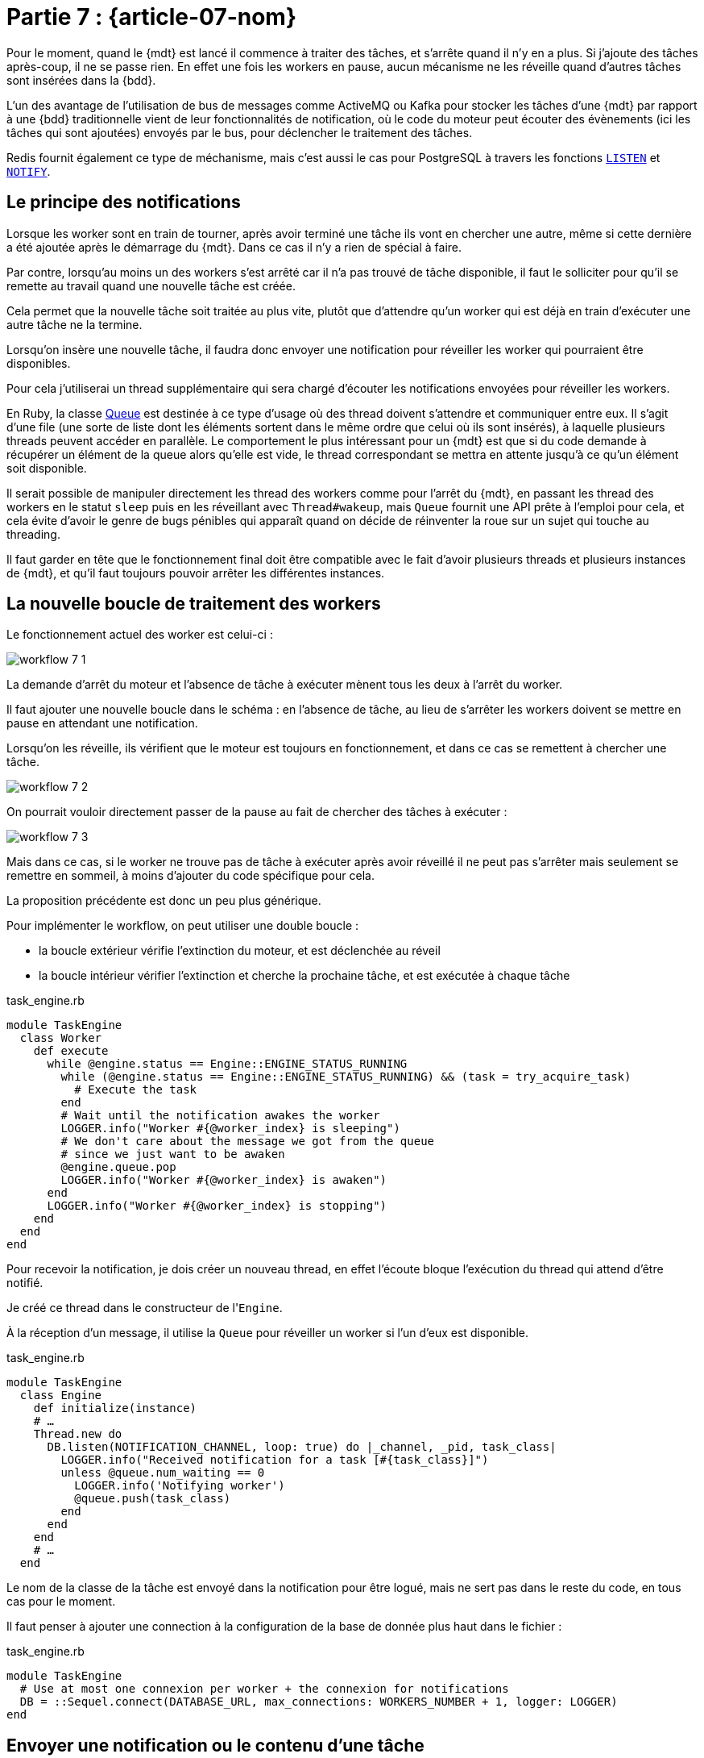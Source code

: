 [#MDT-07]
= Partie 7 : {article-07-nom}

Pour le moment, quand le {mdt} est lancé il commence à traiter des tâches, et s'arrête quand il n'y en a plus.
Si j'ajoute des tâches après-coup, il ne se passe rien.
En effet une fois les workers en pause, aucun mécanisme ne les réveille quand d'autres tâches sont insérées dans la {bdd}.

L'un des avantage de l'utilisation de bus de messages comme ActiveMQ ou Kafka pour stocker les tâches d'une {mdt} par rapport à une {bdd} traditionnelle vient de leur fonctionnalités de notification, où le code du moteur peut écouter des évènements (ici les tâches qui sont ajoutées) envoyés par le bus, pour déclencher le traitement des tâches.

Redis fournit également ce type de méchanisme, mais c'est aussi le cas pour PostgreSQL à travers les fonctions link:https://www.postgresql.org/docs/current/sql-listen.html[`LISTEN`] et link:https://www.postgresql.org/docs/current/sql-notify.html[`NOTIFY`].

== Le principe des notifications

Lorsque les worker sont en train de tourner, après avoir terminé une tâche ils vont en chercher une autre, même si cette dernière a été ajoutée après le démarrage du {mdt}. Dans ce cas il n'y a rien de spécial à faire.

Par contre, lorsqu'au moins un des workers s'est arrêté car il n'a pas trouvé de tâche disponible, il faut le solliciter pour qu'il se remette au travail quand une nouvelle tâche est créée.

Cela permet que la nouvelle tâche soit traitée au plus vite, plutôt que d'attendre qu'un worker qui est déjà en train d'exécuter une autre tâche ne la termine.

Lorsqu'on insère une nouvelle tâche, il faudra donc envoyer une notification pour réveiller les worker qui pourraient être disponibles.

Pour cela j'utiliserai un thread supplémentaire qui sera chargé d'écouter les notifications envoyées pour réveiller les workers.

En Ruby, la classe link:https://ruby-doc.org/core-2.7.0/Queue.html[Queue] est destinée à ce type d'usage où des thread doivent s'attendre et communiquer entre eux.
Il s'agit d'une file (une sorte de liste dont les éléments sortent dans le même ordre que celui où ils sont insérés), à laquelle plusieurs threads peuvent accéder en parallèle.
Le comportement le plus intéressant pour un {mdt} est que si du code demande à récupérer un élément de la queue alors qu'elle est vide, le thread correspondant se mettra en attente jusqu'à ce qu'un élément soit disponible.

Il serait possible de manipuler directement les thread des workers comme pour l'arrêt du {mdt}, en passant les thread des workers en le statut `sleep` puis en les réveillant avec `Thread#wakeup`, mais `Queue` fournit une API prête à l'emploi pour cela, et cela évite d'avoir le genre de bugs pénibles qui apparaît quand on décide de réinventer la roue sur un sujet qui touche au threading.

Il faut garder en tête que le fonctionnement final doit être compatible avec le fait d'avoir plusieurs threads et plusieurs instances de {mdt}, et qu'il faut toujours pouvoir arrêter les différentes instances.

== La nouvelle boucle de traitement des workers

Le fonctionnement actuel des worker est celui-ci{nbsp}:

ifeval::["{backend}" == "docbook5"]
image::workflow_7_1.svg[scaledwidth=50%,align="center"]
endif::[]
ifeval::["{backend}" != "docbook5"]
image::{article-07-url}/workflow_7_1.svg[scaledwidth=50%,align="center"]
endif::[]

La demande d'arrêt du moteur et l'absence de tâche à exécuter mènent tous les deux à l'arrêt du worker.

Il faut ajouter une nouvelle boucle dans le schéma{nbsp}: en l'absence de tâche, au lieu de s'arrêter les workers doivent se mettre en pause en attendant une notification.

Lorsqu'on les réveille, ils vérifient que le moteur est toujours en fonctionnement, et dans ce cas se remettent à chercher une tâche.

ifeval::["{backend}" == "docbook5"]
image::workflow_7_2.svg[scaledwidth=50%,align="center"]
endif::[]
ifeval::["{backend}" != "docbook5"]
image::{article-07-url}/workflow_7_2.svg[scaledwidth=50%,align="center"]
endif::[]

On pourrait vouloir directement passer de la pause au fait de chercher des tâches à exécuter{nbsp}:

ifeval::["{backend}" == "docbook5"]
image::workflow_7_3.svg[scaledwidth=50%,align="center"]
endif::[]
ifeval::["{backend}" != "docbook5"]
image::{article-07-url}/workflow_7_3.svg[scaledwidth=50%,align="center"]
endif::[]

Mais dans ce cas, si le worker ne trouve pas de tâche à exécuter après avoir réveillé il ne peut pas s'arrêter mais seulement se remettre en sommeil, à moins d'ajouter du code spécifique pour cela.

La proposition précédente est donc un peu plus générique.

Pour implémenter le workflow, on peut utiliser une double boucle{nbsp}:

- la boucle extérieur vérifie l'extinction du moteur, et est déclenchée au réveil
- la boucle intérieur vérifier l'extinction et cherche la prochaine tâche, et est exécutée à chaque tâche

.task_engine.rb
[source,ruby]
----
module TaskEngine
  class Worker
    def execute
      while @engine.status == Engine::ENGINE_STATUS_RUNNING
        while (@engine.status == Engine::ENGINE_STATUS_RUNNING) && (task = try_acquire_task)
          # Execute the task
        end
        # Wait until the notification awakes the worker
        LOGGER.info("Worker #{@worker_index} is sleeping")
        # We don't care about the message we got from the queue
        # since we just want to be awaken
        @engine.queue.pop
        LOGGER.info("Worker #{@worker_index} is awaken")
      end
      LOGGER.info("Worker #{@worker_index} is stopping")
    end
  end
end
----

Pour recevoir la notification, je dois créer un nouveau thread, en effet l'écoute bloque l'exécution du thread qui attend d'être notifié.

Je créé ce thread dans le constructeur de l'``Engine``.

À la réception d'un message, il utilise la `Queue` pour réveiller un worker si l'un d'eux est disponible.

.task_engine.rb
[source,ruby]
----
module TaskEngine
  class Engine
    def initialize(instance)
    # …
    Thread.new do
      DB.listen(NOTIFICATION_CHANNEL, loop: true) do |_channel, _pid, task_class|
        LOGGER.info("Received notification for a task [#{task_class}]")
        unless @queue.num_waiting == 0
          LOGGER.info('Notifying worker')
          @queue.push(task_class)
        end
      end
    end
    # …
  end
----

Le nom de la classe de la tâche est envoyé dans la notification pour être logué, mais ne sert pas dans le reste du code, en tous cas pour le moment.

Il faut penser à ajouter une connection à la configuration de la base de donnée plus haut dans le fichier{nbsp}:

.task_engine.rb
[source,ruby]
----
module TaskEngine
  # Use at most one connexion per worker + the connexion for notifications
  DB = ::Sequel.connect(DATABASE_URL, max_connections: WORKERS_NUMBER + 1, logger: LOGGER)
end
----

== Envoyer une notification ou le contenu d'une tâche

Dans le modèle que je décris, le {mdt} reçoit des notification l'informant qu'une tâche devient disponible et il doit ensuite acquérir la tâche dans la {bdd}, et en passant récupérer les paramètres d'exécution.

Cela vient du fait que dans le système de notification de PostgreSQL les notifications sont envoyées à toutes les instances qui sont à l'écoute.

D'autres système de messages (par exemple ActiveMQ) permettent que chaque message ne soit reçu que par une instance au plus.
Dans ce cas l'acquisition de la tâche et la récupération des paramètres sont concentrés en une seule action{nbsp}: un {mdt} qui reçoit un message sait qu'il est le seul dans ce cas et peut donc directement exécuter la tâche.

Pour reprendre le vocabulaire de la partie 3, les systèmes de message comme ActiveMQ peuvent fournir du "`__exactly once__`".
Comme indiqué dans la partie 3, ce type de mécanisme est très difficile à mettre en œuvre de manière fiable, et en cas de crash du bus de message il y a des chances (même si elles sont faibles) que vous receviez le même message deux fois, il faut donc être préparé à cette éventualité.

== Pourquoi ne pas utiliser une `id` pour récupérer la prochaine tâche{nbsp}?

Lors de la création d'une tâche, le code connaît la tâche à créer et ses paramètres.

On pourrait vouloir utiliser ces informations pour simplifier l'acquisition de tâches{nsbp}: quand réveille un worker, au lieu de chercher la prochaine tâche à exécuter avec la requête existante, il pourrais plutôt chercher la tâche par son `id` une requête qui cherche si la tâche avec un certain `id` est toujours disponible, ce qui devrait rendre la requête plus rapide.

Malheureusement cette solution n'est pas adaptée au fait d'avoir plusieurs {mdts} qui s'exécutent simultanément quand plusieurs tâches sont crées.

Par exemple si du code créé deux tâches T1 et T2, et que deux instances du {mdt} disposent de workers en sommeil.
En utilisant la requête par défaut, le premier worker à se réveiller va récupérer T1, et le deuxième worker T2.
Si les deux workers cherchent T1 par son `id`, le premier worker va la trouver mais pas le deuxième.

Il lui faudra alors utiliser la requête par défaut pour déterminer si une autre tâche est disponible.
En échange d'une requête plus rapide, on aura donc exécuté une requête inutile.

== La partie notification

Pour déclencher la notification, j'ajoute l'appel à la méthode `notify` lors de la création d'une tâche{nbsp}:

.task_engine.rb
[source,ruby]
----
module TaskEngine
  # @param [String] task_class
  # @param [Hash] task_parameters
  def self.create_task(task_class, task_parameters)
    Task.create(
        task_class: task_class,
        task_parameters: Sequel.pg_json_wrap(task_parameters)
    )
    DB.notify(NOTIFICATION_CHANNEL, payload: task_class)
  end
end
----

On peut tester le fonctionnement en lançant le {mdt} dans une console, et en lançant la création de tâche dans une autre{nbsp}:

[source]
----
$ TASK_ENGINE_INSTANCE=instance_01 rake start_engine

Worker 2 is sleeping
Worker 3 is sleeping
Worker 0 is sleeping
Worker 1 is sleeping
Worker 4 is sleeping
Received notification for a task [TaskEngine::Tasks::WaitingTask]
Notifying worker
Worker 2 is awaken
Received notification for a task [TaskEngine::Tasks::WaitingTask]
Notifying worker
Worker 3 is awaken
Received notification for a task [TaskEngine::Tasks::WaitingTask]
Worker 2 starting task 1601
----

== Notifications et transations

Une des avantages d'utiliser le même outil pour stocker les données et gérer les messages et que les mêmes transactions s'appliquent aux deux.

Ainsi dans le code de `TaskEngine.create_task`, l'insertion de la tâche et l'envoi de la notification se font dans la même transation que le code appelant.

Cela signifie que qu'en cas de `rollback` la tâche n'est pas crée et la notification envoyée.

Par exemple si une tâche a besoin d'un objet métier créé juste avant, si la tâche est crée puis que la création de l'objet est rollbackée, la tâche ne pourra pas le trouver.

Si vos traitements ont un risque significatif de `rollbak`, cela peut être assez pratique car cela évite d'avoir à prendre en compte cette situation dans le code de la tâche.

En effet un `rollback` de transaction ne signifie pas forcément qu'une erreur s'est produite, mais peut être le signe d'une tentative de modification concurente, et dans ce cas arriver régulièrement.

Si on ne souhaite pas ce comportement, la création de tâche peut être isolée dans une transaction séparée, mais le comportement par défaut fournit une garantie qui peut être bien pratique.

Maintenant que le moteur sait traiter les ajouts de tâche, je vais m'intéresser au monitoring pour pouvoir commencer à suivre ce qui se passe.